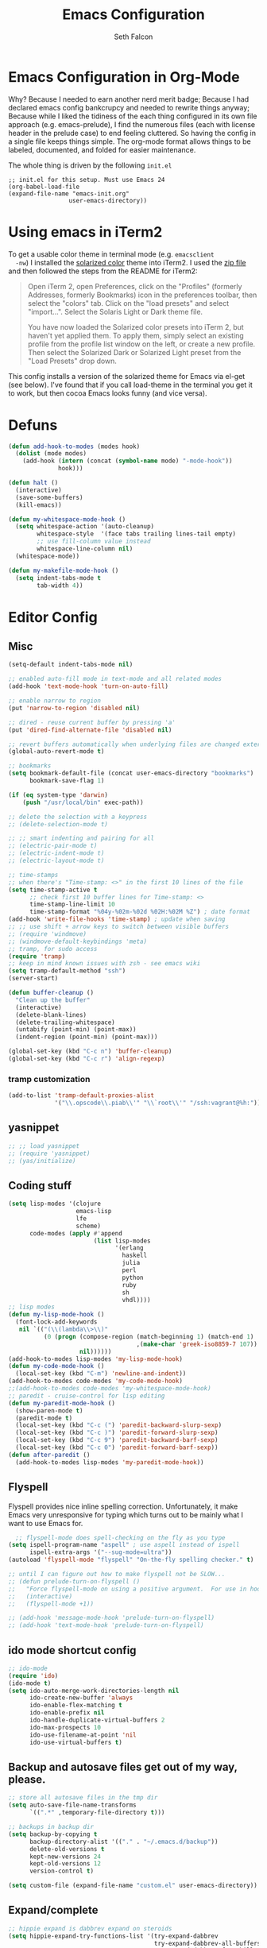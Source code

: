 #+TITLE: Emacs Configuration
#+AUTHOR: Seth Falcon
#+EMAIL: seth@userprimary.net
#+OPTIONS: toc:3 num:nil ^:nil

# table of contents down to level 2
# no section numbers
# don't use TeX syntax for sub and superscripts.
# See http://orgmode.org/manual/Export-options.html
# Time-stamp: <2012-06-17 20:38 PDT>

* Emacs Configuration in Org-Mode
  Why? Because I needed to earn another nerd merit badge; Because I
  had declared emacs config bankcrupcy and needed to rewrite things
  anyway; Because while I liked the tidiness of the each thing configured in its
  own file approach (e.g. emacs-prelude), I find the numerous files
  (each with license header in the prelude case) to end feeling
  cluttered. So having the config in a single file keeps things
  simple. The org-mode format allows things to be labeled, documented,
  and folded for easier maintenance.

  The whole thing is driven by the following =init.el=

  #+begin_example
  ;; init.el for this setup. Must use Emacs 24
  (org-babel-load-file
  (expand-file-name "emacs-init.org"
                   user-emacs-directory))
  #+end_example
* Using emacs in iTerm2
  To get a usable color theme in terminal mode (e.g. =emacsclient
  -nw=) I installed the [[https://github.com/altercation/solarized][solarized color]] theme into iTerm2. I used the
  [[http://ethanschoonover.com/solarized/files/solarized.zip][zip file]] and then followed the steps from the README for iTerm2:

  #+begin_quote
  Open iTerm 2, open Preferences, click on the "Profiles" (formerly
  Addresses, formerly Bookmarks) icon in the preferences toolbar, then
  select the "colors" tab. Click on the "load presets" and select
  "import...". Select the Solaris Light or Dark theme file.

  You have now loaded the Solarized color presets into iTerm 2, but
  haven't yet applied them. To apply them, simply select an existing
  profile from the profile list window on the left, or create a new
  profile. Then select the Solarized Dark or Solarized Light preset
  from the "Load Presets" drop down.
  #+end_quote

  This config installs a version of the solarized theme for Emacs via
  el-get (see below). I've found that if you call load-theme in the
  terminal you get it to work, but then cocoa Emacs looks funny (and
  vice versa).
* Defuns
  #+begin_src emacs-lisp
    (defun add-hook-to-modes (modes hook)
      (dolist (mode modes)
        (add-hook (intern (concat (symbol-name mode) "-mode-hook"))
                  hook)))

    (defun halt ()
      (interactive)
      (save-some-buffers)
      (kill-emacs))

    (defun my-whitespace-mode-hook ()
      (setq whitespace-action '(auto-cleanup)
            whitespace-style  '(face tabs trailing lines-tail empty)
            ;; use fill-column value instead
            whitespace-line-column nil)
      (whitespace-mode))

    (defun my-makefile-mode-hook ()
      (setq indent-tabs-mode t
            tab-width 4))

  #+end_src

* Editor Config
** Misc
   #+begin_src emacs-lisp
     (setq-default indent-tabs-mode nil)

     ;; enabled auto-fill mode in text-mode and all related modes
     (add-hook 'text-mode-hook 'turn-on-auto-fill)

     ;; enable narrow to region
     (put 'narrow-to-region 'disabled nil)

     ;; dired - reuse current buffer by pressing 'a'
     (put 'dired-find-alternate-file 'disabled nil)

     ;; revert buffers automatically when underlying files are changed externally
     (global-auto-revert-mode t)

     ;; bookmarks
     (setq bookmark-default-file (concat user-emacs-directory "bookmarks")
           bookmark-save-flag 1)

     (if (eq system-type 'darwin)
         (push "/usr/local/bin" exec-path))

     ;; delete the selection with a keypress
     ;; (delete-selection-mode t)

     ;; ;; smart indenting and pairing for all
     ;; (electric-pair-mode t)
     ;; (electric-indent-mode t)
     ;; (electric-layout-mode t)

     ;; time-stamps
     ;; when there's "Time-stamp: <>" in the first 10 lines of the file
     (setq time-stamp-active t
           ;; check first 10 buffer lines for Time-stamp: <>
           time-stamp-line-limit 10
           time-stamp-format "%04y-%02m-%02d %02H:%02M %Z") ; date format
     (add-hook 'write-file-hooks 'time-stamp) ; update when saving
     ;; ;; use shift + arrow keys to switch between visible buffers
     ;; (require 'windmove)
     ;; (windmove-default-keybindings 'meta)
     ;; tramp, for sudo access
     (require 'tramp)
     ;; keep in mind known issues with zsh - see emacs wiki
     (setq tramp-default-method "ssh")
     (server-start)

     (defun buffer-cleanup ()
       "Clean up the buffer"
       (interactive)
       (delete-blank-lines)
       (delete-trailing-whitespace)
       (untabify (point-min) (point-max))
       (indent-region (point-min) (point-max)))

     (global-set-key (kbd "C-c n") 'buffer-cleanup)
     (global-set-key (kbd "C-c r") 'align-regexp)

   #+end_src
*** tramp customization
#+BEGIN_SRC emacs-lisp
    (add-to-list 'tramp-default-proxies-alist
                 '("\\.opscode\\.piab\\'" "\\`root\\'" "/ssh:vagrant@%h:"))
#+END_SRC
** yasnippet
   #+begin_src emacs-lisp
    ;; ;; load yasnippet
    ;; (require 'yasnippet)
    ;; (yas/initialize)
   #+end_src
** Coding stuff
   #+begin_src emacs-lisp
     (setq lisp-modes '(clojure
                        emacs-lisp
                        lfe
                        scheme)
           code-modes (apply #'append
                             (list lisp-modes
                                   '(erlang
                                     haskell
                                     julia
                                     perl
                                     python
                                     ruby
                                     sh
                                     vhdl))))
     ;; lisp modes
     (defun my-lisp-mode-hook ()
       (font-lock-add-keywords
        nil `(("(\\(lambda\\>\\)"
               (0 (progn (compose-region (match-beginning 1) (match-end 1)
                                         ,(make-char 'greek-iso8859-7 107))
                         nil))))))
     (add-hook-to-modes lisp-modes 'my-lisp-mode-hook)
     (defun my-code-mode-hook ()
       (local-set-key (kbd "C-m") 'newline-and-indent))
     (add-hook-to-modes code-modes 'my-code-mode-hook)
     ;;(add-hook-to-modes code-modes 'my-whitespace-mode-hook)
     ;; paredit - cruise-control for lisp editing
     (defun my-paredit-mode-hook ()
       (show-paren-mode t)
       (paredit-mode t)
       (local-set-key (kbd "C-c (") 'paredit-backward-slurp-sexp)
       (local-set-key (kbd "C-c )") 'paredit-forward-slurp-sexp)
       (local-set-key (kbd "C-c 9") 'paredit-backward-barf-sexp)
       (local-set-key (kbd "C-c 0") 'paredit-forward-barf-sexp))
     (defun after-paredit ()
       (add-hook-to-modes lisp-modes 'my-paredit-mode-hook))
   #+end_src
** Flyspell
Flyspell provides nice inline spelling correction. Unfortunately, it
make Emacs very unresponsive for typing which turns out to be mainly
what I want to use Emacs for.
   #+begin_src emacs-lisp
      ;; flyspell-mode does spell-checking on the fly as you type
    (setq ispell-program-name "aspell" ; use aspell instead of ispell
          ispell-extra-args '("--sug-mode=ultra"))
    (autoload 'flyspell-mode "flyspell" "On-the-fly spelling checker." t)

    ;; until I can figure out how to make flyspell not be SLOW...
    ;; (defun prelude-turn-on-flyspell ()
    ;;   "Force flyspell-mode on using a positive argument.  For use in hooks."
    ;;   (interactive)
    ;;   (flyspell-mode +1))

    ;; (add-hook 'message-mode-hook 'prelude-turn-on-flyspell)
    ;; (add-hook 'text-mode-hook 'prelude-turn-on-flyspell)
   #+end_src
** ido mode shortcut config
   #+begin_src emacs-lisp
    ;; ido-mode
    (require 'ido)
    (ido-mode t)
    (setq ido-auto-merge-work-directories-length nil
          ido-create-new-buffer 'always
          ido-enable-flex-matching t
          ido-enable-prefix nil
          ido-handle-duplicate-virtual-buffers 2
          ido-max-prospects 10
          ido-use-filename-at-point 'nil
          ido-use-virtual-buffers t)
   #+end_src
** Backup and autosave files get out of my way, please.
   #+begin_src emacs-lisp
    ;; store all autosave files in the tmp dir
    (setq auto-save-file-name-transforms
          `((".*" ,temporary-file-directory t)))

    ;; backups in backup dir
    (setq backup-by-copying t
          backup-directory-alist '(("." . "~/.emacs.d/backup"))
          delete-old-versions t
          kept-new-versions 24
          kept-old-versions 12
          version-control t)

    (setq custom-file (expand-file-name "custom.el" user-emacs-directory))
   #+end_src

** Expand/complete
   #+begin_src emacs-lisp
  ;; hippie expand is dabbrev expand on steroids
  (setq hippie-expand-try-functions-list '(try-expand-dabbrev
                                           try-expand-dabbrev-all-buffers
                                           try-expand-dabbrev-from-kill
                                           try-complete-file-name-partially
                                           try-complete-file-name
                                           try-expand-all-abbrevs
                                           try-expand-list
                                           try-expand-line
                                           try-complete-lisp-symbol-partially
                                           try-complete-lisp-symbol))
   #+end_src
* UI
** tool and menu bars
   #+begin_src emacs-lisp
  (dolist (mode '(menu-bar-mode tool-bar-mode scroll-bar-mode))
    (when (fboundp mode) (funcall mode -1)))
   #+end_src

** cursor and startup screen
   #+begin_src emacs-lisp
(blink-cursor-mode -1)

;; disable startup screen
(setq inhibit-startup-screen t)
   #+end_src

** scrolling
   Here are some tweaks for how scrolling behaves. Adjusted values set in
   emacs-prelude which sets =scroll-conservatively= to 10000. I think I
   like the default better where you get recentering in more cases.
   #+begin_src emacs-lisp
(setq scroll-margin 0
      scroll-conservatively 0
      scroll-preserve-screen-position 1)
   #+end_src

** Mode line defaults
   #+begin_src emacs-lisp
(line-number-mode t)
(column-number-mode t)
(size-indication-mode t)
   #+end_src

** Color theme selection, line and paren highlighting
   #+begin_src emacs-lisp
  (show-paren-mode t)
  (setq show-paren-style 'parenthesis)

  (global-hl-line-mode -1)
   #+end_src

** Buffer naming, place saving, recent files, and minibuffer details
   #+begin_src emacs-lisp
  ;; meaningful names for buffers with the same name
  (require 'uniquify)
  (setq uniquify-buffer-name-style 'forward)
  (setq uniquify-separator "/")
  (setq uniquify-after-kill-buffer-p t)    ; rename after killing uniquified
  (setq uniquify-ignore-buffers-re "^\\*") ; don't muck with special buffers

  ;; saveplace remembers your location in a file when saving files
  (setq save-place-file (concat user-emacs-directory "saveplace"))
  ;; activate it for all buffers
  (setq-default save-place t)
  (require 'saveplace)

  ;; savehist keeps track of some history
  (setq savehist-additional-variables
        ;; search entries
        '(search ring regexp-search-ring)
        ;; save every minute
        savehist-autosave-interval 60
        ;; keep the home clean
        savehist-file (concat user-emacs-directory "savehist"))
  (savehist-mode t)

  ;; save recent files
  (setq recentf-save-file (concat user-emacs-directory "recentf")
        recentf-max-saved-items 200
        recentf-max-menu-items 15)
  (recentf-mode t)

  ;; auto-completion in minibuffer
  (icomplete-mode +1)

  (set-default 'imenu-auto-rescan t)
  (defalias 'yes-or-no-p 'y-or-n-p)
   #+end_src

* Packages and el-git

  #+begin_src emacs-lisp
    (add-to-list 'load-path "~/.emacs.d/el-get/el-get")
    (unless (require 'el-get nil t) 
      (url-retrieve
       "https://raw.github.com/dimitri/el-get/master/el-get-install.el" 
       (lambda (s) (goto-char (point-max)) (eval-print-last-sexp))))
    
  #+end_src
  List the ELPA repositories to scan.
  #+begin_src emacs-lisp
  (setq package-archives
        '(("marmalade" . "http://marmalade-repo.org/packages/")
          ("original"  . "http://tromey.com/elpa/")
          ("gnu"       . "http://elpa.gnu.org/packages/")
          ))
  #+end_src
** el-get package after hooks
*** ess
    #+begin_src emacs-lisp
  (defun after-ess ()
    (setq ess-S-assign-key (kbd "C-="))
    (ess-toggle-S-assign-key t)             ; enable above key definition
    ;; leave my underscore key alone!
    (ess-toggle-underscore nil)
    (setq ess-r-versions '("R-"))
    (setq ess-use-inferior-program-name-in-buffer-name t)
    (add-to-list 'auto-mode-alist '("\\.Rd\\'" . Rd-mode))
    (setq ess-eval-visibly-p nil)
    (setq inferior-R-args "--no-save --no-restore -q")

    ;; ESS
    (add-hook 'ess-mode-hook
              (lambda ()
                (ess-set-style 'C++ 'quiet)
                ;; Because
                ;;                                 DEF GNU BSD K&R C++
                ;; ess-indent-level                  2   2   8   5   4
                ;; ess-continued-statement-offset    2   2   8   5   4
                ;; ess-brace-offset                  0   0  -8  -5  -4
                ;; ess-arg-function-offset           2   4   0   0   0
                ;; ess-expression-offset             4   2   8   5   4
                ;; ess-else-offset                   0   0   0   0   0
                ;; ess-close-brace-offset            0   0   0   0   0
                (add-hook 'local-write-file-hooks
                          (lambda ()
                            (ess-nuke-trailing-whitespace)))
                (setq fill-column 72)))
    (setq ess-nuke-trailing-whitespace-p 'ask))
    #+end_src
*** confluence
    #+begin_src emacs-lisp
  (defun after-confluence ()
    (setq confluence-url "https://wiki.corp.opscode.com/rpc/xmlrpc"
          confluence-default-space-alist (list (cons confluence-url "CORP")))
    (global-set-key "\C-xwf" 'confluence-get-page)
    ;; confluence editing support (with longlines mode)
    (autoload 'confluence-get-page "confluence" nil t)
    (eval-after-load "confluence"
      '(progn
         (require 'longlines)
         (progn
           (add-hook 'confluence-mode-hook 'longlines-mode)
           (add-hook 'confluence-before-save-hook 'longlines-before-revert-hook)
           (add-hook 'confluence-before-revert-hook 'longlines-before-revert-hook)
           (add-hook 'confluence-mode-hook
                     '(lambda ()
                        (local-set-key "\C-j"
                                       'confluence-newline-and-indent))))))
    ;; LongLines mode: http://www.emacswiki.org/emacs-en/LongLines
    (autoload 'longlines-mode "longlines" "LongLines Mode." t)

    (eval-after-load "longlines"
      '(progn
         (defvar longlines-mode-was-active nil)
         (make-variable-buffer-local 'longlines-mode-was-active)

         (defun longlines-suspend ()
           (if longlines-mode
               (progn
                 (setq longlines-mode-was-active t)
                 (longlines-mode 0))))

         (defun longlines-restore ()
           (if longlines-mode-was-active
               (progn
                 (setq longlines-mode-was-active nil)
                 (longlines-mode 1))))

         ;; longlines doesn't play well with ediff, so suspend it during diffs
         (defadvice ediff-make-temp-file (before make-temp-file-suspend-ll
                                                 activate compile preactivate)
           "Suspend longlines when running ediff."
           (with-current-buffer (ad-get-arg 0)
             (longlines-suspend)))


         (add-hook 'ediff-cleanup-hook
                   '(lambda ()
                      (dolist (tmp-buf (list ediff-buffer-A
                                             ediff-buffer-B
                                             ediff-buffer-C))
                        (if (buffer-live-p tmp-buf)
                            (with-current-buffer tmp-buf
                              (longlines-restore)))))))))
    #+end_src
*** erlang
    #+begin_src emacs-lisp
(defun my-fic-ext-mode-hook ()
  (fic-ext-mode t))

(defun after-fic-ext-mode ()
  (add-hook-to-modes code-modes 'my-fic-ext-mode-hook))

;; flymake - builds your codes when you save

(defun my-flymake-mode-hook ()
  (local-set-key (kbd "C-c e") 'flymake-goto-next-error))

(add-hook 'flymake-mode-hook 'my-flymake-mode-hook)
(add-hook 'find-file-hook 'flymake-find-file-hook)

;; erlang

(defun my-erlang-mode-hook ()
  (require 'erlang-flymake)
  (erlang-flymake-only-on-save))

(defun after-erlang ()
  (require 'erlang-start)
  (add-hook 'erlang-mode-hook 'my-erlang-mode-hook))

(defun after-lfe ()
  (require 'lfe-start))
    #+end_src
*** magit
    #+begin_src emacs-lisp
  (defun after-magit ()
    (add-hook 'magit-mode-hook 'turn-on-magit-topgit)
    (global-set-key (kbd "C-x g") 'magit-status))

    #+end_src
*** smex
    #+begin_src emacs-lisp
(defun after-smex ()
  (global-set-key (kbd "M-x") 'smex)
  (global-set-key (kbd "M-X") 'execute-extended-command))
    #+end_src
*** auto-complete
    This [[http://cx4a.org/software/auto-complete/manual.html][auto-complete]] mode looks worth a try at some point
*** org-mode
    #+begin_src emacs-lisp
  (defun after-org-mode ()
    (require 'org-install)
    (require 'org-velocity)
    (global-set-key (kbd "C-c 0") 'org-velocity-read)
    (define-key global-map "\C-c1" 'org-capture)
    (define-key global-map "\C-cl" 'org-store-link)
    (define-key global-map "\C-ca" 'org-agenda)
    (global-set-key "\C-cb" 'org-iswitchb)

    (add-to-list 'auto-mode-alist '("\\.org$" . org-mode))

    (setq
     org-directory "~/Notebook/org"
     org-mobile-inbox-for-pull "~/Notebook/org/from-mobile.org"
     org-mobile-directory "~/Dropbox/MobileOrg"
     org-agenda-files (quote ("~/Notebook/org/seth.org"))
     org-enforce-todo-dependencies t
     org-velocity-bucket "~/Notebook/org/solutions.org"
     org-default-notes-file (concat org-directory "/notes.org")
     org-log-done t
     ;; this prevents org-mode from adding leading whitespace to code
     ;; blocks after editing
     org-src-preserve-indentation t)

    ;; capture setup
    (setq org-capture-templates
          '(("t" "Todo" entry (file+headline (concat org-directory "/seth.org") "Next Action")
             "* TODO %?\n  %i\n  %a")
            ("s" "Solution" entry (file+headline (concat org-directory "/solutions.org"))
             "* %?\nEntered on %U\n  %i\n  %a")
            ("j" "Journal" entry (file+datetree (concat org-directory "/journal.org"))
             "* %?\nEntered on %U\n  %i\n  %a")))

    ;; where to refile
    (setq org-refile-targets
          '((nil . (:level . 1))
            ("solutions.org" . (:level . 1))
            ("seth.org" . (:level . 1))
            ("seth-sometime.org" . (:level . 1))
            ("seth-ref.org" . (:level . 1))))

    (setq org-refile-use-outline-path 'file)

    ;; ;; http://orgmode.org/worg/org-faq.php#YASnippet
    ;; (defun yas/org-very-safe-expand ()
    ;;   (let ((yas/fallback-behavior 'return-nil)) (yas/expand)))

    ;; (add-hook 'org-mode-hook
    ;;           (lambda ()
    ;;             ;; yasnippet (using the new org-cycle hooks)
    ;;             (make-variable-buffer-local 'yas/trigger-key)
    ;;             (setq yas/trigger-key [tab])
    ;;             (add-to-list 'org-tab-first-hook 'yas/org-very-safe-expand)
    ;;             (define-key yas/keymap [tab] 'yas/next-field)))

    ;; this seems to work as well and is more general. It was slow on
    ;; first load, then pretty snappy. Worked for mail and chrome
    (when (eq system-type 'darwin)
      (require 'org-mac-link-grabber)
      (add-hook 'org-mode-hook
                (lambda ()
                  (define-key org-mode-map (kbd "C-c g") 'omlg-grab-link))))

    ;; org-babel setup
    ;; (require 'org-babel-init)
    ;; (require 'org-babel-R)
    ;; (require 'org-babel-ruby)
    ;; (org-babel-load-library-of-babel)
    )

    #+end_src

** el-get install and package setup
   So might be worth cleaning this up by defining el-get-sources
   incrementally using =add-to-list= so that each item can be in its own
   section for nice folding and isolation.
   #+begin_src emacs-lisp
     (add-to-list 'load-path "~/.emacs.d/el-get/el-get")
     
     (unless (require 'el-get nil t)
       (with-current-buffer
           (url-retrieve-synchronously
            "https://raw.github.com/dimitri/el-get/master/el-get-install.el")
         (let (el-get-master-branch)
           (end-of-buffer)
           (eval-print-last-sexp))))
     ;;
     ;; el-get Sources
     ;;
     (setq
      el-get-git-shallow-clone t
      el-get-github-default-url-type 'git
      el-get-sources
      '(
        (:name sellout-solarized-theme
               :type git
               :url "https://github.com/sellout/emacs-color-theme-solarized.git"
               :post-init (progn (add-to-list 'custom-theme-load-path
                                              default-directory)
                                 (load-theme 'solarized-dark t)))
        (:name confluence
               :type http-tar
               :url "http://confluence-el.googlecode.com/files/confluence-el-1.5.tar.gz"
               :localname "confluence-el-1.5.tar.gz"
               :options ("xzf")
               :after (progn (after-confluence))
               :features confluence)
        (:name magit
               :type git
               :url "https://github.com/magit/magit.git"
               :features magit
               :after (progn (after-magit)))
        (:name ess
               :after (progn (after-ess)))
        (:name org-mode
               :type git
               :url "git://repo.or.cz/org-mode.git"
               :load-path ("lisp" "contrib/lisp")
               :after (progn (after-org-mode)))
        (:name emacs_chrome
               :type git
               :url "https://github.com/stsquad/emacs_chrome"
               :load-path ("servers")
               :features edit-server
               :after (progn (edit-server-start)))
        (:name erlang
               :type github
               :pkgname "erlang/otp"
               :load-path ("lib/tools/emacs")
               :shallow t
               :after (progn (after-erlang)))
        (:name fic-ext-mode :after (progn (after-fic-ext-mode)))
        (:name smex :after (progn (after-smex)))
        (:name magithub
               ;; there's something odd going on w/ magithub or el-get
               ;; https://github.com/dimitri/el-get/issues/446
               ;; https://github.com/dimitri/el-get/pull/543
               ;; if this acts up, try explicitly adding magithub to
               ;; the load-path by uncommenting this:
               ;;
               ;; :before (add-to-list 'load-path default-directory)
               )
        (:name lua-mode)
        (:name nginx-mode)
        ;; (:name nagios-mode)
        (:name pastebin)
        (:name pg)
        (:name dirtree
               :description "Directory tree views in Emacs"
               :type git
               :url "https://github.com/zkim/emacs-dirtree.git"
               :depends (tree-mode windata)
               :features dirtree)
        (:name fill-column-indicator
               :type git
               :url "git://github.com/alpaker/Fill-Column-Indicator.git"
               :features fill-column-indicator)
        (:name linum+
               :type emacswiki
               :features linum+)
        (:name rhtml
               :type git
               :url "https://github.com/crazycode/rhtml.git"
               :features rhtml-mode)
        (:name ruby-mode
               :type svn
               :url "http://svn.ruby-lang.org/repos/ruby/trunk/misc/")
        (:name tree-mode
               :type emacswiki
               :features tree-mode)
        (:name windata
               :type emacswiki
               :features windata)))
     ;;
     ;; My Packages
     ;;
     (setq my-packages
           (append
            '(full-ack
              haml-mode
              markdown-mode
              paredit
              sass-mode
              scss-mode
              yaml-mode)
            (mapcar 'el-get-source-name el-get-sources)))
     
     (el-get 'sync my-packages)
     (el-get 'wait)
     
   #+end_src
* My misc config
  :PROPERTIES:
  :tangle:   no
  :END:
  #+begin_src emacs-lisp
;; wrangler Erlang code refactor tool
(add-to-list 'load-path "/usr/local/share/wrangler/elisp")
(require 'wrangler)

(defvar activity-log-file-prefix "~/ACTILOG"
  "prefix for file containing activity log")

(defun actilog (log)
       (interactive "sLog: ")
       (save-excursion
        (set-buffer (find-file-noselect
                     (format "%s-%s" activity-log-file-prefix
                             (format-time-string "%m-%d"))))
        (goto-char (point-max))
        (insert (format "%s %s\n" (format-time-string "[%H:%M]") log))
        (save-buffer)))

(global-set-key [f12] 'actilog)

(defun yas/advise-indent-function (function-symbol)
  (eval `(defadvice ,function-symbol (around yas/try-expand-first activate)
           ,(format
             "Try to expand a snippet before point, then call `%s' as usual"
             function-symbol)
           (let ((yas/fallback-behavior nil))
             (unless (and (interactive-p)
                          (yas/expand))
               ad-do-it)))))

(yas/advise-indent-function 'noweb-indent-line)

;; cucumber mode
;(require 'feature-mode)
;(add-to-list 'auto-mode-alist '("\.feature$" . feature-mode))

;(require 'rspec-mode)

;; lua!
;(setq auto-mode-alist (cons '("\\.lua$" . lua-mode) auto-mode-alist))
;(autoload 'lua-mode "lua-mode" "Lua editing mode." t)

;; http-twiddle
;(require 'http-twiddle)

(defun chomp (str)
      "Chomp leading and tailing whitespace from STR."
      (let ((s (if (symbolp str) (symbol-name str) str)))
        (replace-regexp-in-string
         "\\(^[[:space:]\n]*\\|[[:space:]\n]*$\\)" "" s)))

  #+end_src
* Peepopen
  #+begin_src emacs-lisp
;; textmate and peep open
;(require 'textmate)
;(require 'peepopen)
;(setq ns-pop-up-frames nil)
;(textmate-mode)
;; (textmate-mode)
;; (textmate-mode)
  #+end_src
* Prelude defuns and such
  #+begin_src emacs-lisp
 ;;; prelude-core.el --- Emacs Prelude: core Prelude defuns.
 ;;
 ;; Copyright (c) 2011 Bozhidar Batsov
 ;;
 ;; Author: Bozhidar Batsov <bozhidar.batsov@gmail.com>
 ;; URL: http://www.emacswiki.org/cgi-bin/wiki/Prelude
 ;; Version: 1.0.0
 ;; Keywords: convenience

 ;; This file is not part of GNU Emacs.

 ;;; Commentary:

 ;; Here are the definitions of most of the functions added by Prelude.

 ;;; License:

 ;; This program is free software; you can redistribute it and/or
 ;; modify it under the terms of the GNU General Public License
 ;; as published by the Free Software Foundation; either version 3
 ;; of the License, or (at your option) any later version.
 ;;
 ;; This program is distributed in the hope that it will be useful,
 ;; but WITHOUT ANY WARRANTY; without even the implied warranty of
 ;; MERCHANTABILITY or FITNESS FOR A PARTICULAR PURPOSE.  See the
 ;; GNU General Public License for more details.
 ;;
 ;; You should have received a copy of the GNU General Public License
 ;; along with GNU Emacs; see the file COPYING.  If not, write to the
 ;; Free Software Foundation, Inc., 51 Franklin Street, Fifth Floor,
 ;; Boston, MA 02110-1301, USA.

 ;;; Code:

 (require 'cl)
 (require 'thingatpt)

 (defun prelude-add-subfolders-to-load-path (parent-dir)
   "Adds all first level `parent-dir' subdirs to the
 Emacs load path."
   (dolist (f (directory-files parent-dir))
     (let ((name (concat parent-dir f)))
       (when (and (file-directory-p name)
                  (not (equal f ".."))
                  (not (equal f ".")))
         (add-to-list 'load-path name)))))

 ;; add the first level subfolders of vendor automatically
 ;; (prelude-add-subfolders-to-load-path prelude-vendor-dir)

 (defun prelude-open-with ()
   "Simple function that allows us to open the underlying
 file of a buffer in an external program."
   (interactive)
   (when buffer-file-name
     (shell-command (concat
                     (if (eq system-type 'darwin)
                         "open"
                       (read-shell-command "Open current file with: "))
                     " "
                     buffer-file-name))))

 (defun prelude-buffer-mode (buffer-or-name)
   (with-current-buffer buffer-or-name major-mode))

 (defun prelude-visit-term-buffer ()
   (interactive)
   (if (not (get-buffer "*ansi-term*"))
       (ansi-term "/bin/bash")
     (switch-to-buffer "*ansi-term*")))

 (defun prelude-google ()
   "Googles a query or region if any."
   (interactive)
   (browse-url
    (concat
     "http://www.google.com/search?ie=utf-8&oe=utf-8&q="
     (if mark-active
         (buffer-substring (region-beginning) (region-end))
       (read-string "Google: ")))))

 (defun prelude-indent-rigidly-and-copy-to-clipboard (begin end indent)
   "Copy the selected code region to the clipboard, indented according
 to Markdown blockquote rules."
   (let ((buffer (current-buffer)))
     (with-temp-buffer
       (insert-buffer-substring-no-properties buffer begin end)
       (indent-rigidly (point-min) (point-max) indent)
       (clipboard-kill-ring-save (point-min) (point-max)))))

 (defun prelude-indent-blockquote-and-copy-to-clipboard (begin end)
   "Copy the selected code region to the clipboard, indented according
 to markdown blockquote rules (useful to copy snippets to StackOverflow, Assembla, Github."
   (interactive "r")
   (prelude-indent-rigidly-and-copy-to-clipboard begin end 4))

 (defun prelude-indent-nested-blockquote-and-copy-to-clipboard (begin end)
   "Copy the selected code region to the clipboard, indented according
 to markdown blockquote rules. Useful to add snippets under bullet points."
   (interactive "r")
   (prelude-indent-rigidly-and-copy-to-clipboard begin end 6))

 (defun prelude-insert-empty-line ()
   "Insert an empty line after the current line and positon
 the curson at its beginning, according to the current mode."
   (interactive)
   (move-end-of-line nil)
   (open-line 1)
   (next-line 1)
   (indent-according-to-mode))

 ;; mimic popular IDEs binding, note that it doesn't work in a terminal session
 (global-set-key [(shift return)] 'prelude-insert-empty-line)

 (defun prelude-move-line-up ()
   "Move up the current line."
   (interactive)
   (transpose-lines 1)
   (previous-line 2))

 (global-set-key [(control shift up)] 'prelude-move-line-up)

 (defun prelude-move-line-down ()
   "Move down the current line."
   (interactive)
   (next-line 1)
   (transpose-lines 1)
   (previous-line 1))

 (global-set-key [(control shift down)] 'prelude-move-line-down)

 ;; add the ability to copy and cut the current line, without marking it
 (defadvice kill-ring-save (before slick-copy activate compile)
   "When called interactively with no active region, copy a single line instead."
   (interactive
    (if mark-active (list (region-beginning) (region-end))
      (message "Copied line")
      (list (line-beginning-position)
            (line-beginning-position 2)))))

 (defadvice kill-region (before slick-cut activate compile)
   "When called interactively with no active region, kill a single line instead."
   (interactive
    (if mark-active (list (region-beginning) (region-end))
      (list (line-beginning-position)
            (line-beginning-position 2)))))

 (defun prelude-indent-buffer ()
   "Indents the entire buffer."
   (interactive)
   (indent-region (point-min) (point-max)))

 (defun prelude-indent-region-or-buffer ()
   "Indents a region if selected, otherwise the whole buffer."
   (interactive)
   (save-excursion
     (if (region-active-p)
         (progn
           (indent-region (region-beginning) (region-end))
           (message "Indented selected region."))
       (progn
         (prelude-indent-buffer)
         (message "Indented buffer.")))))

 (defun prelude-annotate-todo ()
   "Put fringe marker on TODO: lines in the curent buffer."
   (interactive)
   (save-excursion
     (goto-char (point-min))
     (while (re-search-forward "TODO:" nil t)
       (let ((overlay (make-overlay (- (point) 5) (point))))
         (overlay-put overlay
                      'before-string
                      (propertize (format "A")
                                  'display '(left-fringe right-triangle)))))))

 (defun prelude-copy-file-name-to-clipboard ()
   "Put the current file name on the clipboard."
   (interactive)
   (let ((filename (if (equal major-mode 'dired-mode)
                       default-directory
                     (buffer-file-name))))
     (when filename
       (with-temp-buffer
         (insert filename)
         (clipboard-kill-region (point-min) (point-max)))
       (message filename))))

 (defun prelude-duplicate-current-line-or-region (arg)
   "Duplicates the current line or region ARG times.
 If there's no region, the current line will be duplicated. However, if
 there's a region, all lines that region covers will be duplicated."
   (interactive "p")
   (let (beg end (origin (point)))
     (if (and mark-active (> (point) (mark)))
         (exchange-point-and-mark))
     (setq beg (line-beginning-position))
     (if mark-active
         (exchange-point-and-mark))
     (setq end (line-end-position))
     (let ((region (buffer-substring-no-properties beg end)))
       (dotimes (i arg)
         (goto-char end)
         (newline)
         (insert region)
         (setq end (point)))
       (goto-char (+ origin (* (length region) arg) arg)))))

 ;; TODO doesn't work with uniquify
 (defun prelude-rename-file-and-buffer ()
   "Renames current buffer and file it is visiting."
   (interactive)
   (let ((name (buffer-name))
         (filename (buffer-file-name)))
     (if (not (and filename (file-exists-p filename)))
         (message "Buffer '%s' is not visiting a file!" name)
       (let ((new-name (read-file-name "New name: " filename)))
         (cond ((get-buffer new-name)
                (message "A buffer named '%s' already exists!" new-name))
               (t
                (rename-file name new-name 1)
                (rename-buffer new-name)
                (set-visited-file-name new-name)
                (set-buffer-modified-p nil)))))))

 (defun prelude-delete-file-and-buffer ()
   "Kills the current buffer and deletes the file it is visiting"
   (interactive)
   (let ((filename (buffer-file-name)))
     (when filename
       (delete-file filename)
       (message "Deleted file %s" filename)))
   (kill-buffer))

 (defun prelude-view-url ()
   "Open a new buffer containing the contents of URL."
   (interactive)
   (let* ((default (thing-at-point-url-at-point))
          (url (read-from-minibuffer "URL: " default)))
     (switch-to-buffer (url-retrieve-synchronously url))
     (rename-buffer url t)
     ;; TODO: switch to nxml/nxhtml mode
     (cond ((search-forward "<?xml" nil t) (xml-mode))
           ((search-forward "<html" nil t) (html-mode)))))

 ;; We have a number of turn-on-* functions since it's advised that lambda
 ;; functions not go in hooks. Repeatedly evaluating an add-to-list with a
 ;; hook value will repeatedly add it since there's no way to ensure
 ;; that a lambda doesn't already exist in the list.

 (defun prelude-turn-on-whitespace ()
   (whitespace-mode +1))

 (defun prelude-turn-off-whitespace ()
   (whitespace-mode -1))

 (defun prelude-turn-on-abbrev ()
   (abbrev-mode +1))

 (defun prelude-turn-off-abbrev ()
   (abbrev-mode -1))

 (defun prelude-untabify-buffer ()
   (interactive)
   (untabify (point-min) (point-max)))

 (defun prelude-cleanup-buffer ()
   "Perform a bunch of operations on the whitespace content of a buffer."
   (interactive)
   (prelude-indent-buffer)
   (prelude-untabify-buffer)
   (whitespace-cleanup))

 (defun prelude-eval-and-replace ()
   "Replace the preceding sexp with its value."
   (interactive)
   (backward-kill-sexp)
   (condition-case nil
       (prin1 (eval (read (current-kill 0)))
              (current-buffer))
     (error (message "Invalid expression")
            (insert (current-kill 0)))))

 (defun prelude-recompile-init ()
   "Byte-compile all your dotfiles again."
   (interactive)
   (byte-recompile-directory prelude-dir 0)
   (byte-recompile-directory prelude-vendor-dir 0))

 (defun prelude-regen-autoloads (&optional force-regen)
   "Regenerate the autoload definitions file if necessary and load it."
   (interactive "P")
   (let ((autoload-dir prelude-vendor-dir)
         (generated-autoload-file autoload-file))
     (when (or force-regen
               (not (file-exists-p autoload-file))
               (some (lambda (f) (file-newer-than-file-p f autoload-file))
                     (directory-files autoload-dir t "\\.el$")))
       (message "Updating autoloads...")
       (let (emacs-lisp-mode-hook)
         (update-directory-autoloads autoload-dir))))
   (load autoload-file))

 (defun prelude-sudo-edit (&optional arg)
   (interactive "p")
   (if (or arg (not buffer-file-name))
       (find-file (concat "/sudo:root@localhost:" (ido-read-file-name "File: ")))
     (find-alternate-file (concat "/sudo:root@localhost:" buffer-file-name))))

 (defun prelude-switch-or-start (function buffer)
   "If the buffer is current, bury it, otherwise invoke the function."
   (if (equal (buffer-name (current-buffer)) buffer)
       (bury-buffer)
     (if (get-buffer buffer)
         (switch-to-buffer buffer)
       (funcall function))))

 (defun prelude-insert-date ()
   "Insert a time-stamp according to locale's date and time format."
   (interactive)
   (insert (format-time-string "%c" (current-time))))

 (defun prelude-conditionally-enable-paredit-mode ()
   "Enable paredit-mode in the minibuffer, during eval-expression."
   (if (eq this-command 'eval-expression)
       (paredit-mode 1)))

 (add-hook 'minibuffer-setup-hook 'prelude-conditionally-enable-paredit-mode)

 (defun prelude-recentf-ido-find-file ()
   "Find a recent file using ido."
   (interactive)
   (let ((file (ido-completing-read "Choose recent file: " recentf-list nil t)))
     (when file
       (find-file file))))

 (defun prelude-swap-windows ()
   "If you have 2 windows, it swaps them."
   (interactive)
   (if (/= (count-windows) 2)
       (message "You need exactly 2 windows to do this.")
     (let* ((w1 (first (window-list)))
            (w2 (second (window-list)))
            (b1 (window-buffer w1))
            (b2 (window-buffer w2))
            (s1 (window-start w1))
            (s2 (window-start w2)))
       (set-window-buffer w1 b2)
       (set-window-buffer w2 b1)
       (set-window-start w1 s2)
       (set-window-start w2 s1)))
   (other-window 1))

 (defun prelude-kill-other-buffers ()
   "Kill all buffers but the current one. Doesn't mess with special buffers."
   (interactive)
   (dolist (buffer (buffer-list))
     (unless (or (eql buffer (current-buffer)) (not (buffer-file-name buffer)))
       (kill-buffer buffer))))
  #+end_src
* Prelude programming stuff
  #+begin_src emacs-lisp
(require 'imenu)

(defun prelude-ido-goto-symbol (&optional symbol-list)
  "Refresh imenu and jump to a place in the buffer using Ido."
  (interactive)
  (unless (featurep 'imenu)
    (require 'imenu nil t))
  (cond
   ((not symbol-list)
    (let ((ido-mode ido-mode)
          (ido-enable-flex-matching
           (if (boundp 'ido-enable-flex-matching)
               ido-enable-flex-matching t))
          name-and-pos symbol-names position)
      (unless ido-mode
        (ido-mode 1)
        (setq ido-enable-flex-matching t))
      (while (progn
               (imenu--cleanup)
               (setq imenu--index-alist nil)
               (prelude-ido-goto-symbol (imenu--make-index-alist))
               (setq selected-symbol
                     (ido-completing-read "Symbol? " symbol-names))
               (string= (car imenu--rescan-item) selected-symbol)))
      (unless (and (boundp 'mark-active) mark-active)
        (push-mark nil t nil))
      (setq position (cdr (assoc selected-symbol name-and-pos)))
      (cond
       ((overlayp position)
        (goto-char (overlay-start position)))
       (t
        (goto-char position)))))
   ((listp symbol-list)
    (dolist (symbol symbol-list)
      (let (name position)
        (cond
         ((and (listp symbol) (imenu--subalist-p symbol))
          (prelude-ido-goto-symbol symbol))
         ((listp symbol)
          (setq name (car symbol))
          (setq position (cdr symbol)))
         ((stringp symbol)
          (setq name symbol)
          (setq position
                (get-text-property 1 'org-imenu-marker symbol))))
        (unless (or (null position) (null name)
                    (string= (car imenu--rescan-item) name))
          (add-to-list 'symbol-names name)
          (add-to-list 'name-and-pos (cons name position))))))))

(defun prelude-local-comment-auto-fill ()
  (set (make-local-variable 'comment-auto-fill-only-comments) t)
  (auto-fill-mode t))

(defun prelude-add-watchwords ()
  (font-lock-add-keywords
   nil '(("\\<\\(FIX\\|TODO\\|FIXME\\|HACK\\|REFACTOR\\):"
          1 font-lock-warning-face t))))

;; show the name of the current function definition in the modeline
(require 'which-func)
(which-func-mode 1)

(defun prelude-prog-mode-hook ()
  "Default coding hook, useful with any programming language."
  ;; (flyspell-prog-mode)
  (prelude-local-comment-auto-fill)
  ;;(prelude-turn-on-whitespace)
  (prelude-turn-on-abbrev)
  (prelude-add-watchwords))
;;  ;; keep the whitespace decent all the time
;;  (add-hook 'before-save-hook 'whitespace-cleanup nil t))

;; in Emacs 24 programming major modes generally derive
;; from a common mode named prog-mode
(add-hook 'prog-mode-hook 'prelude-prog-mode-hook)

  #+end_src
* Prelude key bindings
  #+begin_src emacs-lisp
  ;; For Mac OS X systems
  (when (eq system-type 'darwin)
    (setq mac-command-modifier 'meta)
    (setq mac-option-modifier 'meta))


;; You know, like Readline.
(global-set-key (kbd "C-M-h") 'backward-kill-word)

;; Align your code in a pretty way.
(global-set-key (kbd "C-x \\") 'align-regexp)

;; Perform general cleanup.
(global-set-key (kbd "C-c n") 'prelude-cleanup-buffer)

;; Font size
(define-key global-map (kbd "C-+") 'text-scale-increase)
(define-key global-map (kbd "C--") 'text-scale-decrease)

;; Jump to a definition in the current file. (This is awesome.)
(global-set-key (kbd "M-i") 'prelude-ido-goto-symbol)

;; File finding
(global-set-key (kbd "C-x f") 'prelude-recentf-ido-find-file)
(global-set-key (kbd "C-c r") 'bury-buffer)
(global-set-key (kbd "M-`") 'file-cache-minibuffer-complete)

;; Window switching. (C-x o goes to the next window)
(global-set-key (kbd "C-x O") (lambda ()
                                (interactive)
                                (other-window -1))) ;; back one

;; Indentation help
(global-set-key (kbd "C-x ^") 'join-line)
(global-set-key (kbd "C-M-\\") 'prelude-indent-region-or-buffer)

;; Start proced in a similar manner to dired
(global-set-key (kbd "C-x p") 'proced)

;; Start eshell or switch to it if it's active.
(global-set-key (kbd "C-x m") 'eshell)

;; Start a new eshell even if one is active.
(global-set-key (kbd "C-x M") (lambda () (interactive) (eshell t)))

;; Start a regular shell if you prefer that.
(global-set-key (kbd "C-x M-m") 'shell)

;; If you want to be able to M-x without meta
(global-set-key (kbd "C-x C-m") 'execute-extended-command)

;; Fetch the contents at a URL, display it raw.
(global-set-key (kbd "C-x C-h") 'prelude-view-url)

;; A complementary binding to the apropos-command(C-h a)
(global-set-key (kbd "C-h A") 'apropos)

;; Should be able to eval-and-replace anywhere.
(global-set-key (kbd "C-c e") 'prelude-eval-and-replace)

;; Activate occur easily inside isearch
(define-key isearch-mode-map (kbd "C-o")
  (lambda () (interactive)
    (let ((case-fold-search isearch-case-fold-search))
      (occur (if isearch-regexp
                 isearch-string
               (regexp-quote isearch-string))))))

;; cycle through buffers
(global-set-key (kbd "<C-tab>") 'bury-buffer)

;; use hippie-expand instead of dabbrev
(global-set-key (kbd "M-/") 'hippie-expand)

;; replace buffer-menu with ibuffer
(global-set-key (kbd "C-x C-b") 'ibuffer)

;; swap windows
(global-set-key (kbd "C-c s") 'prelude-swap-windows)

;; duplicate the current line or region
(global-set-key (kbd "C-c d") 'prelude-duplicate-current-line-or-region)

;; rename buffer & visited file
(global-set-key (kbd "C-c r") 'prelude-rename-file-and-buffer)

;; open an ansi-term buffer
(global-set-key (kbd "C-x t") 'prelude-visit-term-buffer)

;; kill other buffers
(global-set-key (kbd "C-c k o") 'prelude-kill-other-buffers)

;; search with google
(global-set-key (kbd "C-c g") 'prelude-google)

;; open in external application
(global-set-key (kbd "C-c o") 'prelude-open-with)

;; toggle menu-bar visibility
(global-set-key (kbd "<f12>") 'menu-bar-mode)

;; real Emacs hackers don't use the arrow keys
;; (global-set-key (kbd "<up>") (lambda ()
;;                                (interactive)
;;                                (message "Arrow key navigation is disabled. Use C-p instead.")))
;; (global-set-key (kbd "<down>") (lambda ()
;;                                  (interactive)
;;                                  (message "Arrow key navigation is disabled. Use C-n instead.")))
;; (global-set-key (kbd "<left>") (lambda ()
;;                                  (interactive)
;;                                  (message "Arrow key navigation is disabled. Use C-b instead.")))
;; (global-set-key (kbd "<right>") (lambda ()
;;                                   (interactive)
;;                                   (message "Arrow key navigation is disabled. Use C-f instead.")))

  #+end_src

* Problems
** auctex
   #+begin_example
   Warning (initialization): An error occurred while loading `/Users/seth/.emacs.d/init.el':

   error: el-get: ./configure el-get could not build auctex [./configure --with-lispdir=`pwd` --with-emacs=/Applications/Emacs.app/Contents/MacOS/Emacs]
   checking for latex... /usr/texbin/latex
   checking for pdflatex... /usr/texbin/pdflatex
   checking for tex... /usr/texbin/tex
   checking for prefix from kpsepath... "/usr/texbin"
   checking for TDS-compliant directory... no
   checking for TeX directory hierarchy... no
   checking for TeX input directory... no
   configure: error: Cannot find the texmf directory!
   Please use --with-texmf-dir=dir to specify where the preview tex files go
   configure: error: ./configure failed for preview

   #+end_example
